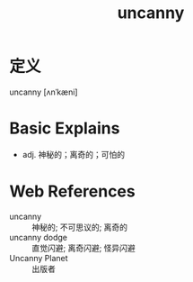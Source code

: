 #+title: uncanny
#+roam_tags:英语单词

* 定义
  
uncanny [ʌnˈkæni]

* Basic Explains
- adj. 神秘的；离奇的；可怕的

* Web References
- uncanny :: 神秘的; 不可思议的; 离奇的
- uncanny dodge :: 直觉闪避; 离奇闪避; 怪异闪避
- Uncanny Planet :: 出版者
